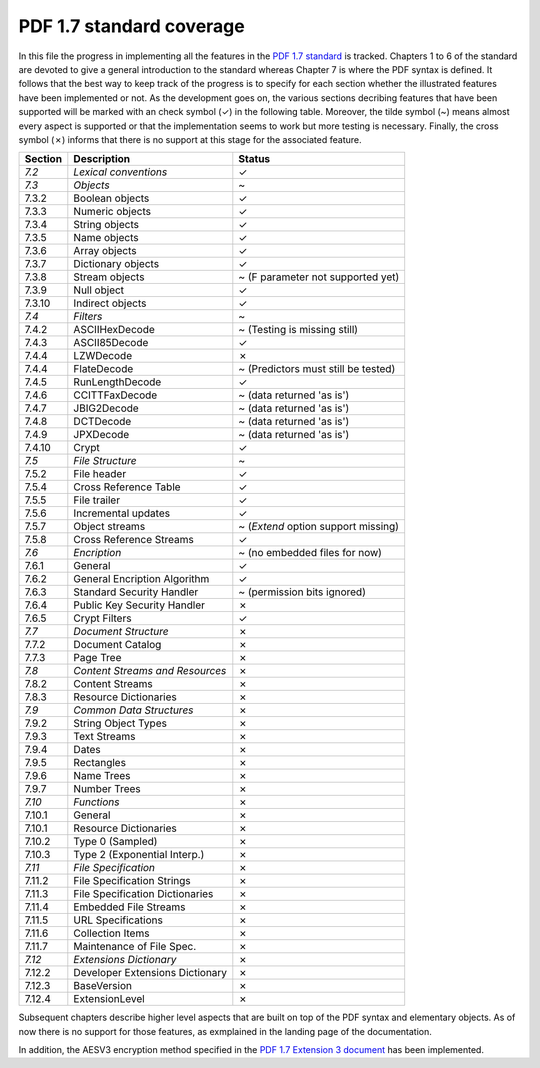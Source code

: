 .. _standard_coverage:

PDF 1.7 standard coverage
=========================

In this file the progress in implementing all the features in the `PDF 1.7 standard <http://wwwimages.adobe.com/www.adobe.com/content/dam/acom/en/devnet/pdf/pdfs/PDF32000_2008.pdf>`_ is tracked.
Chapters 1 to 6 of the standard are devoted to give a general introduction to the standard whereas Chapter 7 is where the PDF syntax is
defined. It follows that the best way to keep track of the progress is to specify for each section whether the illustrated features have
been implemented or not. As the development goes on, the various sections decribing features that have been supported will be marked with
an check symbol (✓) in the following table. Moreover, the tilde symbol (~) means almost every aspect is supported or that the implementation
seems to work but more testing is necessary. Finally, the cross symbol (✗) informs that there is no support at this stage for the associated
feature.

+-------------------+---------------------------------+----------------------------------------+
| Section           | Description                     | Status                                 |
+===================+=================================+========================================+
| *7.2*             | *Lexical conventions*           | ✓                                      |
+-------------------+---------------------------------+----------------------------------------+
| *7.3*             | *Objects*                       | ~                                      |
+-------------------+---------------------------------+----------------------------------------+
| 7.3.2             | Boolean objects                 | ✓                                      |
+-------------------+---------------------------------+----------------------------------------+
| 7.3.3             | Numeric objects                 | ✓                                      |
+-------------------+---------------------------------+----------------------------------------+
| 7.3.4             | String objects                  | ✓                                      |
+-------------------+---------------------------------+----------------------------------------+
| 7.3.5             | Name objects                    | ✓                                      |
+-------------------+---------------------------------+----------------------------------------+
| 7.3.6             | Array objects                   | ✓                                      |
+-------------------+---------------------------------+----------------------------------------+
| 7.3.7             | Dictionary objects              | ✓                                      |
+-------------------+---------------------------------+----------------------------------------+
| 7.3.8             | Stream objects                  | ~ (F parameter not supported yet)      |
+-------------------+---------------------------------+----------------------------------------+
| 7.3.9             | Null object                     | ✓                                      |
+-------------------+---------------------------------+----------------------------------------+
| 7.3.10            | Indirect objects                | ✓                                      |
+-------------------+---------------------------------+----------------------------------------+
| *7.4*             | *Filters*                       | ~                                      |
+-------------------+---------------------------------+----------------------------------------+
| 7.4.2             | ASCIIHexDecode                  | ~ (Testing is missing still)           |
+-------------------+---------------------------------+----------------------------------------+
| 7.4.3             | ASCII85Decode                   | ✓                                      |
+-------------------+---------------------------------+----------------------------------------+
| 7.4.4             | LZWDecode                       | ✗                                      |
+-------------------+---------------------------------+----------------------------------------+
| 7.4.4             | FlateDecode                     | ~ (Predictors must still be tested)    |
+-------------------+---------------------------------+----------------------------------------+
| 7.4.5             | RunLengthDecode                 | ✓                                      |
+-------------------+---------------------------------+----------------------------------------+
| 7.4.6             | CCITTFaxDecode                  | ~ (data returned 'as is')              |
+-------------------+---------------------------------+----------------------------------------+
| 7.4.7             | JBIG2Decode                     | ~ (data returned 'as is')              |
+-------------------+---------------------------------+----------------------------------------+
| 7.4.8             | DCTDecode                       | ~ (data returned 'as is')              |
+-------------------+---------------------------------+----------------------------------------+
| 7.4.9             | JPXDecode                       | ~ (data returned 'as is')              |
+-------------------+---------------------------------+----------------------------------------+
| 7.4.10            | Crypt                           | ✓                                      |
+-------------------+---------------------------------+----------------------------------------+
| *7.5*             | *File Structure*                | ~                                      |
+-------------------+---------------------------------+----------------------------------------+
| 7.5.2             | File header                     | ✓                                      |
+-------------------+---------------------------------+----------------------------------------+
| 7.5.4             | Cross Reference Table           | ✓                                      |
+-------------------+---------------------------------+----------------------------------------+
| 7.5.5             | File trailer                    | ✓                                      |
+-------------------+---------------------------------+----------------------------------------+
| 7.5.6             | Incremental updates             | ✓                                      |
+-------------------+---------------------------------+----------------------------------------+
| 7.5.7             | Object streams                  | ~ (`Extend` option support missing)    |
+-------------------+---------------------------------+----------------------------------------+
| 7.5.8             | Cross Reference Streams         | ✓                                      |
+-------------------+---------------------------------+----------------------------------------+
| *7.6*             | *Encription*                    | ~ (no embedded files for now)          |
+-------------------+---------------------------------+----------------------------------------+
| 7.6.1             | General                         | ✓                                      |
+-------------------+---------------------------------+----------------------------------------+
| 7.6.2             | General Encription Algorithm    | ✓                                      |
+-------------------+---------------------------------+----------------------------------------+
| 7.6.3             | Standard Security Handler       | ~ (permission bits ignored)            |
+-------------------+---------------------------------+----------------------------------------+
| 7.6.4             | Public Key Security Handler     | ✗                                      |
+-------------------+---------------------------------+----------------------------------------+
| 7.6.5             | Crypt Filters                   | ✓                                      |
+-------------------+---------------------------------+----------------------------------------+
| *7.7*             | *Document Structure*            | ✗                                      |
+-------------------+---------------------------------+----------------------------------------+
| 7.7.2             | Document Catalog                | ✗                                      |
+-------------------+---------------------------------+----------------------------------------+
| 7.7.3             | Page Tree                       | ✗                                      |
+-------------------+---------------------------------+----------------------------------------+
| *7.8*             | *Content Streams and Resources* | ✗                                      |
+-------------------+---------------------------------+----------------------------------------+
| 7.8.2             | Content Streams                 | ✗                                      |
+-------------------+---------------------------------+----------------------------------------+
| 7.8.3             | Resource Dictionaries           | ✗                                      |
+-------------------+---------------------------------+----------------------------------------+
| *7.9*             | *Common Data Structures*        | ✗                                      |
+-------------------+---------------------------------+----------------------------------------+
| 7.9.2             | String Object Types             | ✗                                      |
+-------------------+---------------------------------+----------------------------------------+
| 7.9.3             | Text Streams                    | ✗                                      |
+-------------------+---------------------------------+----------------------------------------+
| 7.9.4             | Dates                           | ✗                                      |
+-------------------+---------------------------------+----------------------------------------+
| 7.9.5             | Rectangles                      | ✗                                      |
+-------------------+---------------------------------+----------------------------------------+
| 7.9.6             | Name Trees                      | ✗                                      |
+-------------------+---------------------------------+----------------------------------------+
| 7.9.7             | Number Trees                    | ✗                                      |
+-------------------+---------------------------------+----------------------------------------+
| *7.10*            | *Functions*                     | ✗                                      |
+-------------------+---------------------------------+----------------------------------------+
| 7.10.1            | General                         | ✗                                      |
+-------------------+---------------------------------+----------------------------------------+
| 7.10.1            | Resource Dictionaries           | ✗                                      |
+-------------------+---------------------------------+----------------------------------------+
| 7.10.2            | Type 0 (Sampled)                | ✗                                      |
+-------------------+---------------------------------+----------------------------------------+
| 7.10.3            | Type 2 (Exponential Interp.)    | ✗                                      |
+-------------------+---------------------------------+----------------------------------------+
| *7.11*            | *File Specification*            | ✗                                      |
+-------------------+---------------------------------+----------------------------------------+
| 7.11.2            | File Specification Strings      | ✗                                      |
+-------------------+---------------------------------+----------------------------------------+
| 7.11.3            | File Specification Dictionaries | ✗                                      |
+-------------------+---------------------------------+----------------------------------------+
| 7.11.4            | Embedded File Streams           | ✗                                      |
+-------------------+---------------------------------+----------------------------------------+
| 7.11.5            | URL Specifications              | ✗                                      |
+-------------------+---------------------------------+----------------------------------------+
| 7.11.6            | Collection Items                | ✗                                      |
+-------------------+---------------------------------+----------------------------------------+
| 7.11.7            | Maintenance of File Spec.       | ✗                                      |
+-------------------+---------------------------------+----------------------------------------+
| *7.12*            | *Extensions Dictionary*         | ✗                                      |
+-------------------+---------------------------------+----------------------------------------+
| 7.12.2            | Developer Extensions Dictionary | ✗                                      |
+-------------------+---------------------------------+----------------------------------------+
| 7.12.3            | BaseVersion                     | ✗                                      |
+-------------------+---------------------------------+----------------------------------------+
| 7.12.4            | ExtensionLevel                  | ✗                                      |
+-------------------+---------------------------------+----------------------------------------+

Subsequent chapters describe higher level aspects that are built on top of the PDF syntax and elementary objects.
As of now there is no support for those features, as exmplained in the landing page of the documentation.

In addition, the AESV3 encryption method specified in the 
`PDF 1.7 Extension 3 document <https://www.adobe.com/content/dam/acom/en/devnet/acrobat/pdfs/adobe_supplement_iso32000.pdf>`_
has been implemented.